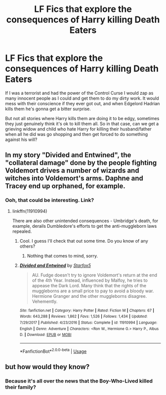 #+TITLE: LF Fics that explore the consequences of Harry killing Death Eaters

* LF Fics that explore the consequences of Harry killing Death Eaters
:PROPERTIES:
:Author: MachaiArcanum
:Score: 44
:DateUnix: 1592042937.0
:DateShort: 2020-Jun-13
:FlairText: Request
:END:
If I was a terrorist and had the power of the Control Curse I would zap as many innocent people as I could and get them to do my dirty work. It would mess with their conscience if they ever got out, and when Edgelord Hadrian kills them he's gonna get a bitter surprise.

But not all stories where Harry kills them are doing it to be edgy, sometimes they just genuinely think it's ok to kill them all. So in that case, can we get a grieving widow and child who hate Harry for killing their husband/father when all he did was go shopping and then get forced to do something against his will?


** In my story "Divided and Entwined", the "collateral damage" done by the people fighting Voldemort drives a number of wizards and witches into Voldemort's arms. Daphne and Tracey end up orphaned, for example.
:PROPERTIES:
:Author: Starfox5
:Score: 14
:DateUnix: 1592049796.0
:DateShort: 2020-Jun-13
:END:

*** Ooh, that could be interesting. Link?
:PROPERTIES:
:Author: MachaiArcanum
:Score: 7
:DateUnix: 1592053980.0
:DateShort: 2020-Jun-13
:END:

**** linkffn(11910994)

There are also other unintended consequences - Umbridge's death, for example, derails Dumbledore's efforts to get the anti-muggleborn laws repealed.
:PROPERTIES:
:Author: Starfox5
:Score: 7
:DateUnix: 1592055132.0
:DateShort: 2020-Jun-13
:END:

***** Cool. I guess I'll check that out some time. Do you know of any others?
:PROPERTIES:
:Author: MachaiArcanum
:Score: 3
:DateUnix: 1592055304.0
:DateShort: 2020-Jun-13
:END:

****** Nothing that comes to mind, sorry.
:PROPERTIES:
:Author: Starfox5
:Score: 1
:DateUnix: 1592057976.0
:DateShort: 2020-Jun-13
:END:


***** [[https://www.fanfiction.net/s/11910994/1/][*/Divided and Entwined/*]] by [[https://www.fanfiction.net/u/2548648/Starfox5][/Starfox5/]]

#+begin_quote
  AU. Fudge doesn't try to ignore Voldemort's return at the end of the 4th Year. Instead, influenced by Malfoy, he tries to appease the Dark Lord. Many think that the rights of the muggleborns are a small price to pay to avoid a bloody war. Hermione Granger and the other muggleborns disagree. Vehemently.
#+end_quote

^{/Site/:} ^{fanfiction.net} ^{*|*} ^{/Category/:} ^{Harry} ^{Potter} ^{*|*} ^{/Rated/:} ^{Fiction} ^{M} ^{*|*} ^{/Chapters/:} ^{67} ^{*|*} ^{/Words/:} ^{643,288} ^{*|*} ^{/Reviews/:} ^{1,862} ^{*|*} ^{/Favs/:} ^{1,526} ^{*|*} ^{/Follows/:} ^{1,434} ^{*|*} ^{/Updated/:} ^{7/29/2017} ^{*|*} ^{/Published/:} ^{4/23/2016} ^{*|*} ^{/Status/:} ^{Complete} ^{*|*} ^{/id/:} ^{11910994} ^{*|*} ^{/Language/:} ^{English} ^{*|*} ^{/Genre/:} ^{Adventure} ^{*|*} ^{/Characters/:} ^{<Ron} ^{W.,} ^{Hermione} ^{G.>} ^{Harry} ^{P.,} ^{Albus} ^{D.} ^{*|*} ^{/Download/:} ^{[[http://www.ff2ebook.com/old/ffn-bot/index.php?id=11910994&source=ff&filetype=epub][EPUB]]} ^{or} ^{[[http://www.ff2ebook.com/old/ffn-bot/index.php?id=11910994&source=ff&filetype=mobi][MOBI]]}

--------------

*FanfictionBot*^{2.0.0-beta} | [[https://github.com/tusing/reddit-ffn-bot/wiki/Usage][Usage]]
:PROPERTIES:
:Author: FanfictionBot
:Score: 2
:DateUnix: 1592055148.0
:DateShort: 2020-Jun-13
:END:


** but how would they know?
:PROPERTIES:
:Author: dddduuuuddddeee
:Score: 0
:DateUnix: 1592049759.0
:DateShort: 2020-Jun-13
:END:

*** Because it's all over the news that the Boy-Who-Lived killed their family?
:PROPERTIES:
:Author: Miqdad_Suleman
:Score: 10
:DateUnix: 1592056706.0
:DateShort: 2020-Jun-13
:END:
